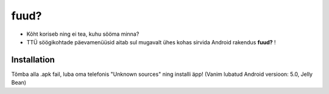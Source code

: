 fuud?
========

- Kõht koriseb ning ei tea, kuhu sööma minna?
- TTÜ söögikohtade päevamenüüsid aitab sul mugavalt ühes kohas sirvida Android rakendus **fuud?** !

Installation
------------

Tõmba alla .apk fail, luba oma telefonis "Unknown sources" ning installi äpp! (Vanim lubatud Android versioon: 5.0, Jelly Bean)